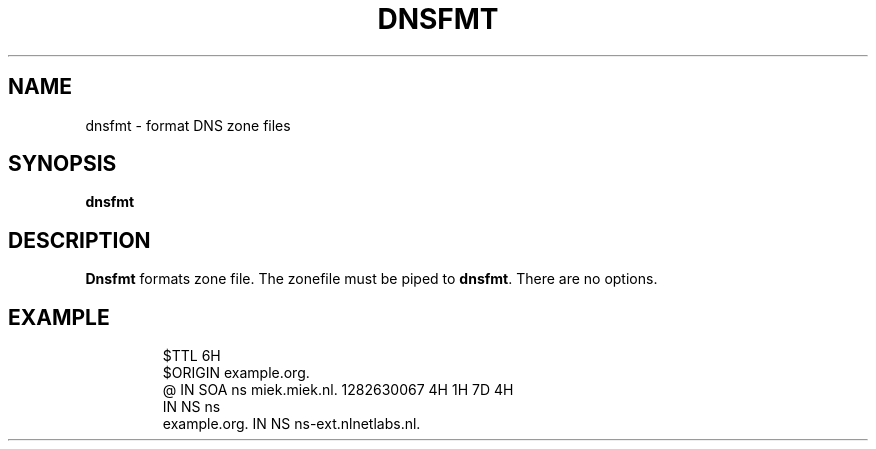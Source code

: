 .\" Generated by Mmark Markdown Processer - mmark.miek.nl
.TH "DNSFMT" 1 "April 2024" "System Administration" "DNS"

.SH "NAME"
.PP
dnsfmt \- format DNS zone files

.SH "SYNOPSIS"
.PP
\fBdnsfmt\fP

.SH "DESCRIPTION"
.PP
\fBDnsfmt\fP formats zone file. The zonefile must be piped to \fBdnsfmt\fP.
There are no options.

.SH "EXAMPLE"
.PP
.RS

.nf
$TTL    6H
$ORIGIN example.org.
@       IN      SOA     ns miek.miek.nl. 1282630067  4H 1H 7D 4H
                IN      NS  ns
example.org.        IN    NS  ns\-ext.nlnetlabs.nl.

.fi
.RE

